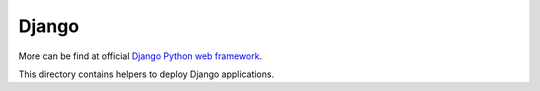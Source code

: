 ..
   
   

Django
======

More can be find at official
`Django Python web framework <http://www.djangoproject.com>`_.

This directory contains helpers to deploy Django applications.
